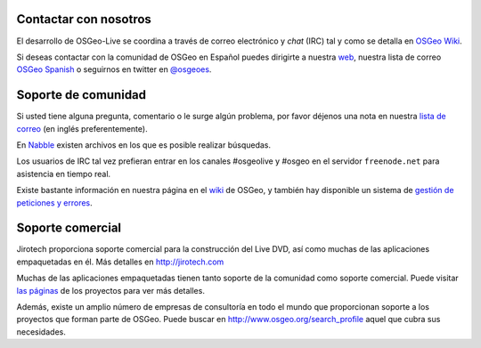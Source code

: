 Contactar con nosotros
================================================================================

El desarrollo de OSGeo-Live se coordina a través de correo electrónico y *chat*
(IRC) tal y como se detalla en `OSGeo Wiki <http://wiki.osgeo.org/wiki/Live_GIS_Disc#Contact_Us>`_.

Si deseas contactar con la comunidad de OSGeo en Español puedes dirigirte a nuestra `web <http://es.osgeo.org>`_,
nuestra lista de correo `OSGeo Spanish <http://lists.osgeo.org/mailman/listinfo/spanish>`_ o seguirnos en twitter en 
`@osgeoes <https://twitter.com/osgeoes>`_.

Soporte de comunidad
================================================================================

Si usted tiene alguna pregunta, comentario o le surge algún problema, por favor
déjenos una nota en nuestra `lista de correo <http://lists.osgeo.org/mailman/listinfo/live-demo>`_ 
(en inglés preferentemente).

En `Nabble <http://osgeo-org.1560.x6.nabble.com/OSGeo-FOSS4G-LiveDVD-f3777350.html>`_
existen archivos en los que es posible realizar búsquedas.

Los usuarios de IRC tal vez prefieran entrar en los canales #osgeolive y #osgeo
en el servidor ``freenode.net`` para asistencia en tiempo real.

Existe bastante información en nuestra página en el `wiki <http://wiki.osgeo.org/wiki/Live_GIS_Disc>`_ de OSGeo, 
y también hay disponible un sistema de `gestión de peticiones y errores <https://trac.osgeo.org/osgeo/report/10>`_.

Soporte comercial
================================================================================

.. image:: /images/logos/jirotechlogo.jpg
  :scale: 100%
  :alt: Jirotech
  :target: http://jirotech.com

Jirotech proporciona soporte comercial para la construcción del Live DVD, así
como muchas de las aplicaciones empaquetadas en él. Más detalles en
http://jirotech.com

Muchas de las aplicaciones empaquetadas tienen tanto soporte de la comunidad
como soporte comercial. Puede visitar `las páginas  <overview/overview.html>`_
de los proyectos para ver más detalles.

Además, existe un amplio número de empresas de consultoría en todo el mundo que
proporcionan soporte a los proyectos que forman parte de OSGeo. Puede buscar en
http://www.osgeo.org/search_profile aquel que cubra sus necesidades.

